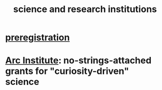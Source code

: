 :PROPERTIES:
:ID:       b9c7b7e6-9849-4a24-984d-b2e2e749d81a
:END:
#+title: science and research institutions
* [[https://github.com/JeffreyBenjaminBrown/public_notes_with_github-navigable_links/blob/master/preregistration.org][preregistration]]
* [[https://github.com/JeffreyBenjaminBrown/public_notes_with_github-navigable_links/blob/master/arc_institute.org][Arc Institute]]: no-strings-attached grants for "curiosity-driven" science
